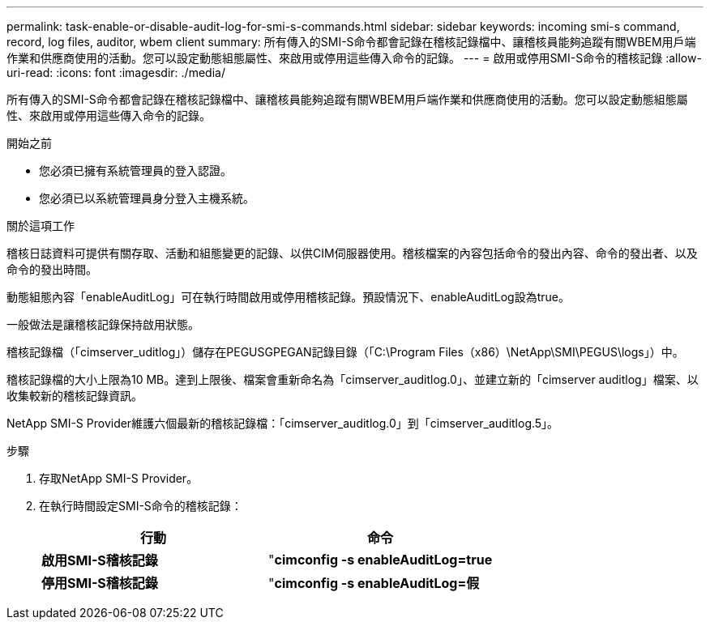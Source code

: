 ---
permalink: task-enable-or-disable-audit-log-for-smi-s-commands.html 
sidebar: sidebar 
keywords: incoming smi-s command, record, log files, auditor, wbem client 
summary: 所有傳入的SMI-S命令都會記錄在稽核記錄檔中、讓稽核員能夠追蹤有關WBEM用戶端作業和供應商使用的活動。您可以設定動態組態屬性、來啟用或停用這些傳入命令的記錄。 
---
= 啟用或停用SMI-S命令的稽核記錄
:allow-uri-read: 
:icons: font
:imagesdir: ./media/


[role="lead"]
所有傳入的SMI-S命令都會記錄在稽核記錄檔中、讓稽核員能夠追蹤有關WBEM用戶端作業和供應商使用的活動。您可以設定動態組態屬性、來啟用或停用這些傳入命令的記錄。

.開始之前
* 您必須已擁有系統管理員的登入認證。
* 您必須已以系統管理員身分登入主機系統。


.關於這項工作
稽核日誌資料可提供有關存取、活動和組態變更的記錄、以供CIM伺服器使用。稽核檔案的內容包括命令的發出內容、命令的發出者、以及命令的發出時間。

動態組態內容「enableAuditLog」可在執行時間啟用或停用稽核記錄。預設情況下、enableAuditLog設為true。

一般做法是讓稽核記錄保持啟用狀態。

稽核記錄檔（「cimserver_uditlog」）儲存在PEGUSGPEGAN記錄目錄（「C:\Program Files（x86）\NetApp\SMI\PEGUS\logs」）中。

稽核記錄檔的大小上限為10 MB。達到上限後、檔案會重新命名為「cimserver_auditlog.0」、並建立新的「cimserver auditlog」檔案、以收集較新的稽核記錄資訊。

NetApp SMI-S Provider維護六個最新的稽核記錄檔：「cimserver_auditlog.0」到「cimserver_auditlog.5」。

.步驟
. 存取NetApp SMI-S Provider。
. 在執行時間設定SMI-S命令的稽核記錄：
+
[cols="2*"]
|===
| 行動 | 命令 


 a| 
*啟用SMI-S稽核記錄*
 a| 
"*cimconfig -s enableAuditLog=true*



 a| 
*停用SMI-S稽核記錄*
 a| 
"*cimconfig -s enableAuditLog=假*

|===

